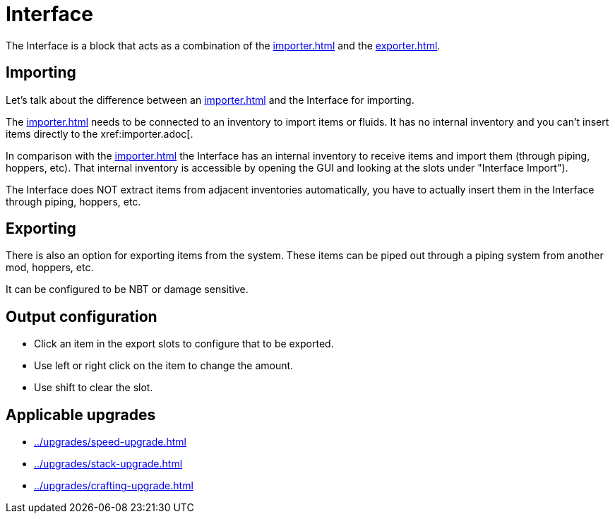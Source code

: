= Interface
:icon: interface.png
:from: v0.4.0-alpha

The Interface is a block that acts as a combination of the xref:importer.adoc[] and the xref:exporter.adoc[].

== Importing

Let's talk about the difference between an xref:importer.adoc[] and the Interface for importing.

The xref:importer.adoc[] needs to be connected to an inventory to import items or fluids.
It has no internal inventory and you can't insert items directly to the xref:importer.adoc[.

In comparison with the xref:importer.adoc[] the Interface has an internal inventory to receive items and import them (through piping, hoppers, etc).
That internal inventory is accessible by opening the GUI and looking at the slots under "Interface Import").

The Interface does NOT extract items from adjacent inventories automatically, you have to actually insert them in the Interface through piping, hoppers, etc.

== Exporting

There is also an option for exporting items from the system.
These items can be piped out through a piping system from another mod, hoppers, etc.

It can be configured to be NBT or damage sensitive.

== Output configuration

- Click an item in the export slots to configure that to be exported.
- Use left or right click on the item to change the amount.
- Use shift to clear the slot.

== Applicable upgrades

- xref:../upgrades/speed-upgrade.adoc[]
- xref:../upgrades/stack-upgrade.adoc[]
- xref:../upgrades/crafting-upgrade.adoc[]